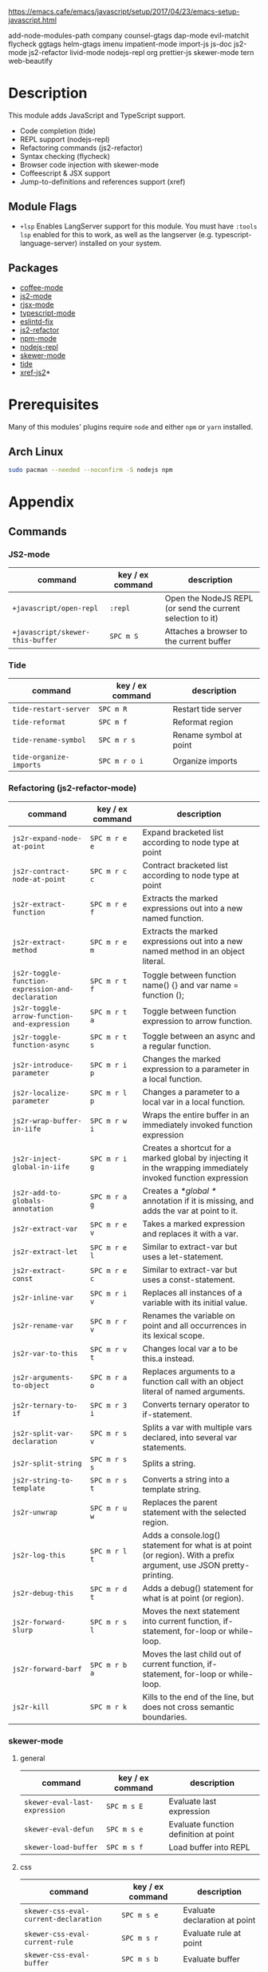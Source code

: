 https://emacs.cafe/emacs/javascript/setup/2017/04/23/emacs-setup-javascript.html

add-node-modules-path
company
counsel-gtags
dap-mode
evil-matchit
flycheck
ggtags
helm-gtags
imenu
impatient-mode
import-js
js-doc
js2-mode
js2-refactor
livid-mode
nodejs-repl
org
prettier-js
skewer-mode
tern
web-beautify


* Description
This module adds JavaScript and TypeScript support.

+ Code completion (tide)
+ REPL support (nodejs-repl)
+ Refactoring commands (js2-refactor)
+ Syntax checking (flycheck)
+ Browser code injection with skewer-mode
+ Coffeescript & JSX support
+ Jump-to-definitions and references support (xref)

** Module Flags
+ =+lsp= Enables LangServer support for this module. You must have =:tools lsp=
  enabled for this to work, as well as the langserver
  (e.g. typescript-language-server) installed on your system.

** Packages
+ [[https://github.com/defunkt/coffee-mode][coffee-mode]]
+ [[https://github.com/mooz/js2-mode][js2-mode]]
+ [[https://github.com/felipeochoa/rjsx-mode][rjsx-mode]]
+ [[https://github.com/emacs-typescript/typescript.el][typescript-mode]]
+ [[https://github.com/aaronjensen/eslintd-fix][eslintd-fix]]
+ [[https://github.com/magnars/js2-refactor.el][js2-refactor]]
+ [[https://github.com/mojochao/npm-mode][npm-mode]]
+ [[https://github.com/abicky/nodejs-repl.el][nodejs-repl]]
+ [[https://github.com/skeeto/skewer-mode][skewer-mode]]
+ [[https://github.com/ananthakumaran/tide][tide]]
+ [[https://github.com/NicolasPetton/xref-js2][xref-js2]]*

* Prerequisites
Many of this modules' plugins require ~node~ and either ~npm~ or ~yarn~
installed.

** Arch Linux
#+BEGIN_SRC sh :dir /sudo:: :tangle (if (doom-system-os 'arch) "yes")
sudo pacman --needed --noconfirm -S nodejs npm
#+END_SRC

* Appendix
** Commands
*** JS2-mode
| command                          | key / ex command | description                                                |
|----------------------------------+------------------+------------------------------------------------------------|
| ~+javascript/open-repl~          | =:repl=          | Open the NodeJS REPL (or send the current selection to it) |
| ~+javascript/skewer-this-buffer~ | =SPC m S=        | Attaches a browser to the current buffer                   |
*** Tide
| command                 | key / ex command | description            |
|-------------------------+------------------+------------------------|
| ~tide-restart-server~   | =SPC m R=        | Restart tide server    |
| ~tide-reformat~         | =SPC m f=        | Reformat region        |
| ~tide-rename-symbol~    | =SPC m r s=      | Rename symbol at point |
| ~tide-organize-imports~ | =SPC m r o i=    | Organize imports       |
*** Refactoring (js2-refactor-mode)
| command                                           | key / ex command | description                                                                                                        |
|---------------------------------------------------+------------------+--------------------------------------------------------------------------------------------------------------------|
| ~js2r-expand-node-at-point~                       | =SPC m r e e=    | Expand bracketed list according to node type at point                                                              |
| ~js2r-contract-node-at-point~                     | =SPC m r c c=    | Contract bracketed list according to node type at point                                                            |
| ~js2r-extract-function~                           | =SPC m r e f=    | Extracts the marked expressions out into a new named function.                                                     |
| ~js2r-extract-method~                             | =SPC m r e m=    | Extracts the marked expressions out into a new named method in an object literal.                                  |
| ~js2r-toggle-function-expression-and-declaration~ | =SPC m r t f=    | Toggle between function name() {} and var name = function ();                                                      |
| ~js2r-toggle-arrow-function-and-expression~       | =SPC m r t a=    | Toggle between function expression to arrow function.                                                              |
| ~js2r-toggle-function-async~                      | =SPC m r t s=    | Toggle between an async and a regular function.                                                                    |
| ~js2r-introduce-parameter~                        | =SPC m r i p=    | Changes the marked expression to a parameter in a local function.                                                  |
| ~js2r-localize-parameter~                         | =SPC m r l p=    | Changes a parameter to a local var in a local function.                                                            |
| ~js2r-wrap-buffer-in-iife~                        | =SPC m r w i=    | Wraps the entire buffer in an immediately invoked function expression                                              |
| ~js2r-inject-global-in-iife~                      | =SPC m r i g=    | Creates a shortcut for a marked global by injecting it in the wrapping immediately invoked function expression     |
| ~js2r-add-to-globals-annotation~                  | =SPC m r a g=    | Creates a /*global */ annotation if it is missing, and adds the var at point to it.                                |
| ~js2r-extract-var~                                | =SPC m r e v=    | Takes a marked expression and replaces it with a var.                                                              |
| ~js2r-extract-let~                                | =SPC m r e l=    | Similar to extract-var but uses a let-statement.                                                                   |
| ~js2r-extract-const~                              | =SPC m r e c=    | Similar to extract-var but uses a const-statement.                                                                 |
| ~js2r-inline-var~                                 | =SPC m r i v=    | Replaces all instances of a variable with its initial value.                                                       |
| ~js2r-rename-var~                                 | =SPC m r r v=    | Renames the variable on point and all occurrences in its lexical scope.                                            |
| ~js2r-var-to-this~                                | =SPC m r v t=    | Changes local var a to be this.a instead.                                                                          |
| ~js2r-arguments-to-object~                        | =SPC m r a o=    | Replaces arguments to a function call with an object literal of named arguments.                                   |
| ~js2r-ternary-to-if~                              | =SPC m r 3 i=    | Converts ternary operator to if-statement.                                                                         |
| ~js2r-split-var-declaration~                      | =SPC m r s v=    | Splits a var with multiple vars declared, into several var statements.                                             |
| ~js2r-split-string~                               | =SPC m r s s=    | Splits a string.                                                                                                   |
| ~js2r-string-to-template~                         | =SPC m r s t=    | Converts a string into a template string.                                                                          |
| ~js2r-unwrap~                                     | =SPC m r u w=    | Replaces the parent statement with the selected region.                                                            |
| ~js2r-log-this~                                   | =SPC m r l t=    | Adds a console.log() statement for what is at point (or region). With a prefix argument, use JSON pretty-printing. |
| ~js2r-debug-this~                                 | =SPC m r d t=    | Adds a debug() statement for what is at point (or region).                                                         |
| ~js2r-forward-slurp~                              | =SPC m r s l=    | Moves the next statement into current function, if-statement, for-loop or while-loop.                              |
| ~js2r-forward-barf~                               | =SPC m r b a=    | Moves the last child out of current function, if-statement, for-loop or while-loop.                                |
| ~js2r-kill~                                       | =SPC m r k=      | Kills to the end of the line, but does not cross semantic boundaries.                                              |
*** skewer-mode
**** general
| command                       | key / ex command | description                           |
|-------------------------------+------------------+---------------------------------------|
| ~skewer-eval-last-expression~ | =SPC m s E=      | Evaluate last expression              |
| ~skewer-eval-defun~           | =SPC m s e=      | Evaluate function definition at point |
| ~skewer-load-buffer~          | =SPC m s f=      | Load buffer into REPL                 |
**** css
| command                               | key / ex command | description                   |
|---------------------------------------+------------------+-------------------------------|
| ~skewer-css-eval-current-declaration~ | =SPC m s e=      | Evaluate declaration at point |
| ~skewer-css-eval-current-rule~        | =SPC m s r=      | Evaluate rule at point        |
| ~skewer-css-eval-buffer~              | =SPC m s b=      | Evaluate buffer               |
| ~skewer-css-clear-all~                | =SPC m s c=      | Clear all rules               |
**** html
| command                | key / ex command | description           |
|------------------------+------------------+-----------------------|
| ~skewer-html-eval-tag~ | =SPC m s e=      | Evaluate tag at point |
*** npm-mode
| command                         | key / ex command | description                                                      |
|---------------------------------+------------------+------------------------------------------------------------------|
| ~npm-mode-npm-init~             | =SPC m n n=      | Initialize npm project                                           |
| ~npm-mode-npm-install~          | =SPC m n i=      | Install npm package                                              |
| ~npm-mode-npm-install-save~     | =SPC m n s=      | Install npm package and save to package.json                     |
| ~npm-mode-npm-install-save-dev~ | =SPC m n d=      | Install npm package and save to package.json as a dev dependency |
| ~npm-mode-npm-uninstall~        | =SPC m n u=      | Uninstall npm package                                            |
| ~npm-mode-npm-list~             | =SPC m n l=      | List npm packages                                                |
| ~npm-mode-npm-run~              | =SPC m n r=      | Run npm task                                                     |
| ~npm-mode-visit-project-file~   | =SPC m n v=      | Find file in npm project                                         |
